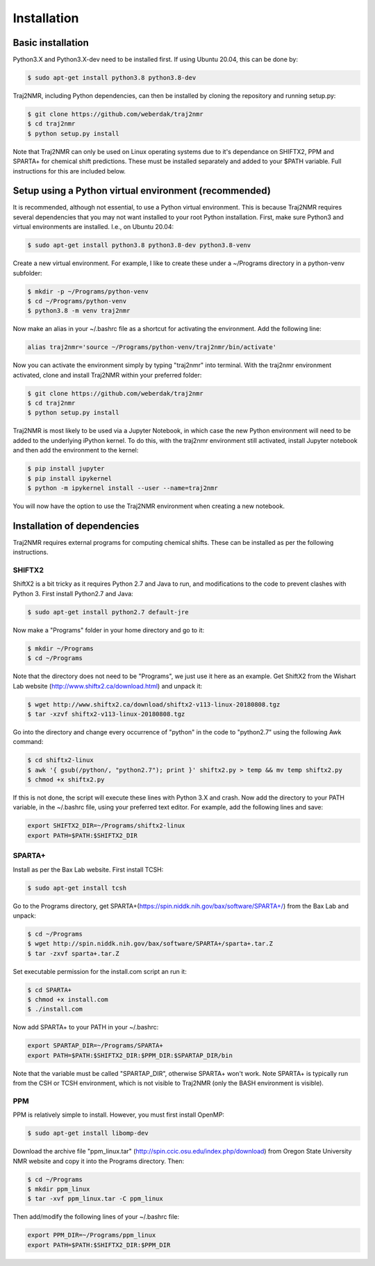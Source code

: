 
.. _installation:

Installation
============

Basic installation
------------------

Python3.X and Python3.X-dev need to be installed first. If using Ubuntu 20.04, this can be done by:

.. code-block:: shell
    
    $ sudo apt-get install python3.8 python3.8-dev

Traj2NMR, including Python dependencies, can then be installed by cloning the repository and running setup.py:

.. code-block:: shell

    $ git clone https://github.com/weberdak/traj2nmr
    $ cd traj2nmr
    $ python setup.py install

Note that Traj2NMR can only be used on Linux operating systems due to it's dependance on SHIFTX2, PPM and SPARTA+ for chemical shift predictions. These must be installed separately and added to your $PATH variable. Full instructions for this are included below. 


Setup using a Python virtual environment (recommended)
------------------------------------------------------

It is recommended, although not essential, to use a Python virtual environment. This is because Traj2NMR requires several dependencies that you may not want installed to your root Python installation. First, make sure Python3 and virtual environments are installed. I.e., on Ubuntu 20.04:

.. code-block:: shell

    $ sudo apt-get install python3.8 python3.8-dev python3.8-venv

Create a new virtual environment. For example, I like to create these under a ~/Programs directory in a python-venv subfolder:

.. code-block:: shell

    $ mkdir -p ~/Programs/python-venv
    $ cd ~/Programs/python-venv
    $ python3.8 -m venv traj2nmr

Now make an alias in your ~/.bashrc file as a shortcut for activating the environment. Add the following line:

.. code-block:: shell

    alias traj2nmr='source ~/Programs/python-venv/traj2nmr/bin/activate'

Now you can activate the environment simply by typing "traj2nmr" into terminal. With the traj2nmr environment activated, clone and install Traj2NMR within your preferred folder:

.. code-block:: shell

    $ git clone https://github.com/weberdak/traj2nmr
    $ cd traj2nmr
    $ python setup.py install

Traj2NMR is most likely to be used via a Jupyter Notebook, in which case the new Python environment will need to be added to the underlying iPython kernel. To do this, with the traj2nmr environment still activated, install Jupyter notebook and then add the environment to the kernel:

.. code-block:: shell

    $ pip install jupyter
    $ pip install ipykernel
    $ python -m ipykernel install --user --name=traj2nmr

You will now have the option to use the Traj2NMR environment when creating a new notebook.


Installation of dependencies
----------------------------

Traj2NMR requires external programs for computing chemical shifts. These can be installed as per the following instructions.


SHIFTX2
```````

ShiftX2 is a bit tricky as it requires Python 2.7 and Java to run, and modifications to the code to prevent clashes with Python 3. First install Python2.7 and Java:

.. code-block:: shell

    $ sudo apt-get install python2.7 default-jre

Now make a "Programs" folder in your home directory and go to it:

.. code-block:: shell

    $ mkdir ~/Programs
    $ cd ~/Programs

Note that the directory does not need to be "Programs", we just use it here as an example. Get ShiftX2 from the Wishart Lab website (http://www.shiftx2.ca/download.html) and unpack it:

.. code-block:: shell

    $ wget http://www.shiftx2.ca/download/shiftx2-v113-linux-20180808.tgz
    $ tar -xzvf shiftx2-v113-linux-20180808.tgz

Go into the directory and change every occurrence of "python" in the code to "python2.7" using the following Awk command:

.. code-block:: shell

    $ cd shiftx2-linux
    $ awk '{ gsub(/python/, "python2.7"); print }' shiftx2.py > temp && mv temp shiftx2.py
    $ chmod +x shiftx2.py

If this is not done, the script will execute these lines with Python 3.X and crash. Now add the directory to your PATH variable, in the ~/.bashrc file, using your preferred text editor. For example, add the following lines and save:

.. code-block:: shell

    export SHIFTX2_DIR=~/Programs/shiftx2-linux
    export PATH=$PATH:$SHIFTX2_DIR


SPARTA+
```````

Install as per the Bax Lab website. First install TCSH:

.. code-block:: shell

    $ sudo apt-get install tcsh

Go to the Programs directory, get SPARTA+(https://spin.niddk.nih.gov/bax/software/SPARTA+/) from the Bax Lab and unpack: 

.. code-block:: shell

    $ cd ~/Programs
    $ wget http://spin.niddk.nih.gov/bax/software/SPARTA+/sparta+.tar.Z
    $ tar -zxvf sparta+.tar.Z

Set executable permission for the install.com script an run it:

.. code-block:: shell

    $ cd SPARTA+
    $ chmod +x install.com
    $ ./install.com

Now add SPARTA+ to your PATH in your ~/.bashrc:

.. code-block:: shell

    export SPARTAP_DIR=~/Programs/SPARTA+
    export PATH=$PATH:$SHIFTX2_DIR:$PPM_DIR:$SPARTAP_DIR/bin

Note that the variable must be called "SPARTAP_DIR", otherwise SPARTA+ won't work. Note SPARTA+ is typically run from the CSH or TCSH environment, which is not visible to Traj2NMR (only the BASH environment is visible).


PPM
```

PPM is relatively simple to install. However, you must first install OpenMP:

.. code-block:: shell

    $ sudo apt-get install libomp-dev

Download the archive file "ppm_linux.tar" (http://spin.ccic.osu.edu/index.php/download) from Oregon State University NMR website and copy it into the Programs directory. Then:

.. code-block:: shell

    $ cd ~/Programs
    $ mkdir ppm_linux
    $ tar -xvf ppm_linux.tar -C ppm_linux

Then add/modify the following lines of your ~/.bashrc file:

.. code-block:: shell

    export PPM_DIR=~/Programs/ppm_linux
    export PATH=$PATH:$SHIFTX2_DIR:$PPM_DIR